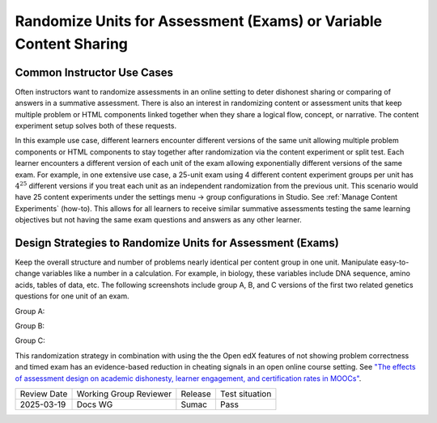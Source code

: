 .. _Randomize Units for Assessment (Exams):

Randomize Units for Assessment (Exams) or Variable Content Sharing
##################################################################

Common Instructor Use Cases
***************************

Often instructors want to randomize assessments in an online setting to deter
dishonest sharing or comparing of answers in a summative assessment. There is
also an interest in randomizing content or assessment units that keep multiple
problem or HTML components linked together when they share a logical flow,
concept, or narrative. The content experiment setup solves both of these
requests. 

In this example use case, different learners encounter different versions of the
same unit allowing multiple problem components or HTML components to stay
together after randomization via the content experiment or split test. Each
learner encounters a different version of each unit of the exam allowing
exponentially different versions of the same exam. For example, in one extensive
use case, a 25-unit exam using 4 different content experiment groups per unit
has :math:`4^{25}` different versions if you treat each unit as an independent
randomization from the previous unit. This scenario would have 25 content
experiments under the settings menu → group configurations in Studio. See
:ref:`Manage Content Experiments` (how-to). This allows for all learners to
receive similar summative assessments testing the same learning objectives but
not having the same exam questions and answers as any other learner.

Design Strategies to Randomize Units for Assessment (Exams)
***********************************************************

Keep the overall structure and number of problems nearly identical per content
group in one unit. Manipulate easy-to-change variables like a number in a
calculation. For example, in biology, these variables include DNA sequence,
amino acids, tables of data, etc. The following screenshots include group A, B,
and C versions of the first two related genetics questions for one unit of an
exam.

Group A:

.. image:: /_images/educator_how_tos/randomize_units_group_a.png
  :width: 600 px
  :align: center
  :alt: Two biology questions, one about F2 Progeny with a data set of four crossing options, three are filled in and one is a dropdown option. The second about crossing pairs dominance, four dropdown options related to recessive traits.

Group B:

.. image:: /_images/educator_how_tos/randomize_units_group_b.png
  :width: 600 px
  :align: center
  :alt: The same two biology questions, although in this iteration the F2 Progeny question uses a different data set. The second question is the same as Group A.

Group C:

.. image:: /_images/educator_how_tos/randomize_units_group_c.png
  :width: 600 px
  :align: center
  :alt: The same two biology questions, although in this iteration the F2 Progeny question uses a third data set. The second question asks about dominant, rather than recessive, traits.


This randomization strategy in combination with using the the Open edX features
of not showing problem correctness and timed exam has an evidence-based
reduction in cheating signals in an open online course setting. See `"The
effects of assessment design on academic dishonesty, learner engagement, and
certification rates in MOOCs"
<https://onlinelibrary.wiley.com/doi/full/10.1111/jcal.12733>`_.

.. seealso::
   
   :ref:`About Content Experiments` (concept)

   :ref:`About Group Configurations` (concept)

   :ref:`Guidelines for Modifying Group Configurations` (reference)

   :ref:`Manage Content Experiments` (how-to)

   :ref:`Add a Content Experiment in OLX` (how-to)

   :ref:`Set Up Group Configuration for OLX Courses` (how-to)

   :ref:`Test Content Experiments` (how-to)

   :ref:`Experiment Group Configurations` (reference)


+--------------+-------------------------------+----------------+--------------------------------+
| Review Date  | Working Group Reviewer        |   Release      |Test situation                  |
+--------------+-------------------------------+----------------+--------------------------------+
| 2025-03-19   | Docs WG                       | Sumac          |  Pass                          |
+--------------+-------------------------------+----------------+--------------------------------+
